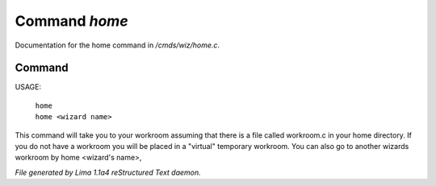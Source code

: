 Command *home*
***************

Documentation for the home command in */cmds/wiz/home.c*.

Command
=======

USAGE:

     |  ``home``
     |  ``home <wizard name>``

This command will take you to your workroom assuming that there is
a file called workroom.c in your home directory.
If you do not have a workroom you will be placed in a "virtual"
temporary workroom.
You can also go to another wizards workroom by home <wizard's name>,

.. TAGS: RST



*File generated by Lima 1.1a4 reStructured Text daemon.*
